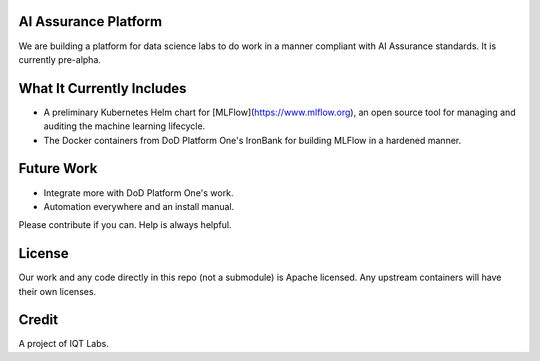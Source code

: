 AI Assurance Platform
~~~~~~~~~~~~~~~~~~~~~

We are building a platform for data science labs to do work in a manner compliant with AI Assurance standards. It is currently pre-alpha.


What It Currently Includes
~~~~~~~~~~~~~~~~~~~~~~~~~~

* A preliminary Kubernetes Helm chart for [MLFlow](https://www.mlflow.org), an open source tool for managing and auditing the machine learning lifecycle.
* The Docker containers from DoD Platform One's IronBank for building MLFlow in a hardened manner.


Future Work
~~~~~~~~~~~~

* Integrate more with DoD Platform One's work.
* Automation everywhere and an install manual.

Please contribute if you can. Help is always helpful. 

License
~~~~~~~

Our work and any code directly in this repo (not a submodule) is Apache licensed. Any upstream containers will have their own licenses.

Credit
~~~~~~

A project of IQT Labs.